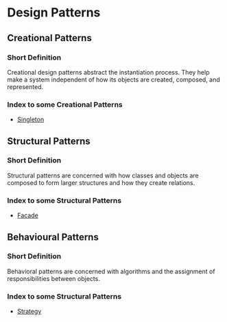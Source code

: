 * Design Patterns

** Creational Patterns

*** Short Definition

Creational design patterns abstract the instantiation process.
They help make a system independent of how its
objects are created, composed, and represented.

*** Index to some Creational Patterns

- [[https://github.com/RedJocker/DioPatterns/blob/master/creational/singleton/README.org][Singleton]]

** Structural Patterns

*** Short Definition

Structural patterns are concerned with how classes and objects are
composed to form larger structures and how they create relations.

*** Index to some Structural Patterns

- [[https://github.com/RedJocker/DioPatterns/blob/master/structural/facade/README.org][Facade]]

** Behavioural Patterns

*** Short Definition

Behavioral patterns are concerned with algorithms and the assignment of
responsibilities between objects.

*** Index to some Structural Patterns

- [[https://github.com/RedJocker/DioPatterns/tree/master/behavioral/strategy][Strategy]]
